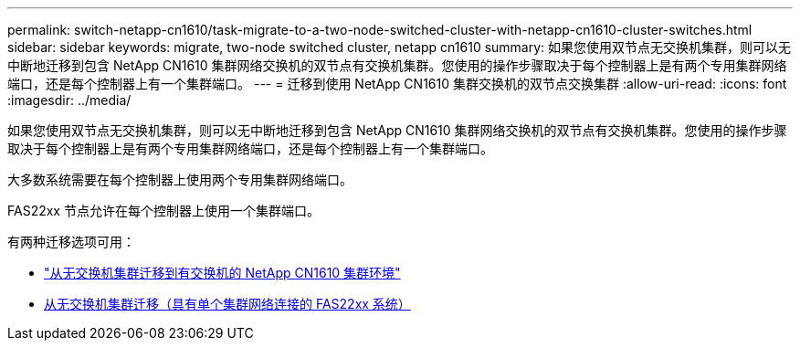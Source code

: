---
permalink: switch-netapp-cn1610/task-migrate-to-a-two-node-switched-cluster-with-netapp-cn1610-cluster-switches.html 
sidebar: sidebar 
keywords: migrate, two-node switched cluster, netapp cn1610 
summary: 如果您使用双节点无交换机集群，则可以无中断地迁移到包含 NetApp CN1610 集群网络交换机的双节点有交换机集群。您使用的操作步骤取决于每个控制器上是有两个专用集群网络端口，还是每个控制器上有一个集群端口。 
---
= 迁移到使用 NetApp CN1610 集群交换机的双节点交换集群
:allow-uri-read: 
:icons: font
:imagesdir: ../media/


[role="lead"]
如果您使用双节点无交换机集群，则可以无中断地迁移到包含 NetApp CN1610 集群网络交换机的双节点有交换机集群。您使用的操作步骤取决于每个控制器上是有两个专用集群网络端口，还是每个控制器上有一个集群端口。

大多数系统需要在每个控制器上使用两个专用集群网络端口。

FAS22xx 节点允许在每个控制器上使用一个集群端口。

有两种迁移选项可用：

* link:task-migrate-from-a-switchless-cluster-to-a-switched-netapp-cn1610-cluster-environment.html["从无交换机集群迁移到有交换机的 NetApp CN1610 集群环境"]
* xref:task-migrate-from-a-switchless-cluster-fas22xx-systems-with-a-single-cluster-network-connection.adoc[从无交换机集群迁移（具有单个集群网络连接的 FAS22xx 系统）]


